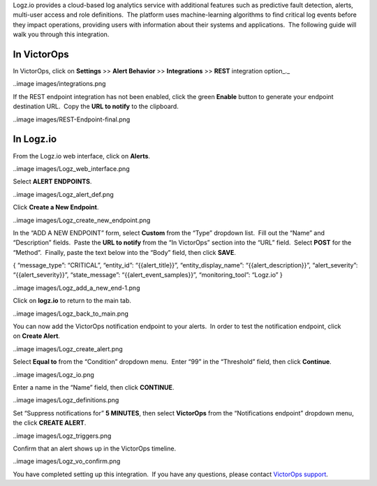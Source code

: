Logz.io provides a cloud-based log analytics service with additional
features such as predictive fault detection, alerts, multi-user access
and role definitions.  The platform uses machine-learning algorithms to
find critical log events before they impact operations, providing users
with information about their systems and applications.  The following
guide will walk you through this integration.

In VictorOps
------------

In VictorOps, click on **Settings** >> **Alert Behavior**
>> **Integrations** >> **REST** integration option\_.\_

..image images/integrations.png

If the REST endpoint integration has not been enabled, click the
green **Enable** button to generate your endpoint destination URL.  Copy
the **URL to notify** to the clipboard.

..image images/REST-Endpoint-final.png

In Logz.io
----------

From the Logz.io web interface, click on **Alerts**.

..image images/Logz_web_interface.png

Select **ALERT ENDPOINTS**.

..image images/Logz_alert_def.png

Click **Create a New Endpoint**.

..image images/Logz_create_new_endpoint.png

In the “ADD A NEW ENDPOINT” form, select **Custom** from the “Type”
dropdown list.  Fill out the “Name” and “Description” fields.  Paste
the **URL to notify** from the “In VictorOps” section into the “URL”
field.  Select **POST** for the “Method”.  Finally, paste the text below
into the “Body” field, then click **SAVE**.

{ “message_type”: “CRITICAL”, “entity_id”: “{{alert_title}}”,
“entity_display_name”: “{{alert_description}}”, “alert_severity”:
“{{alert_severity}}”, “state_message”: “{{alert_event_samples}}”,
“monitoring_tool”: “Logz.io” }

..image images/Logz_add_a_new_end-1.png

Click on **logz.io** to return to the main tab.

..image images/Logz_back_to_main.png

You can now add the VictorOps notification endpoint to your alerts.  In
order to test the notification endpoint, click on **Create Alert**.

..image images/Logz_create_alert.png

Select **Equal to** from the “Condition” dropdown menu.  Enter “99” in
the “Threshold” field, then click **Continue**.

..image images/Logz_io.png

Enter a name in the “Name” field, then click **CONTINUE**.

..image images/Logz_definitions.png

Set “Suppress notifications for” **5 MINUTES**, then
select **VictorOps** from the “Notifications endpoint” dropdown menu,
the click **CREATE ALERT**.

..image images/Logz_triggers.png

Confirm that an alert shows up in the VictorOps timeline.

..image images/Logz_vo_confirm.png

You have completed setting up this integration.  If you have any
questions, please contact `VictorOps
support <mailto:Support@victorops.com?Subject=Logz.io%20VictorOps%20Integration>`__.
